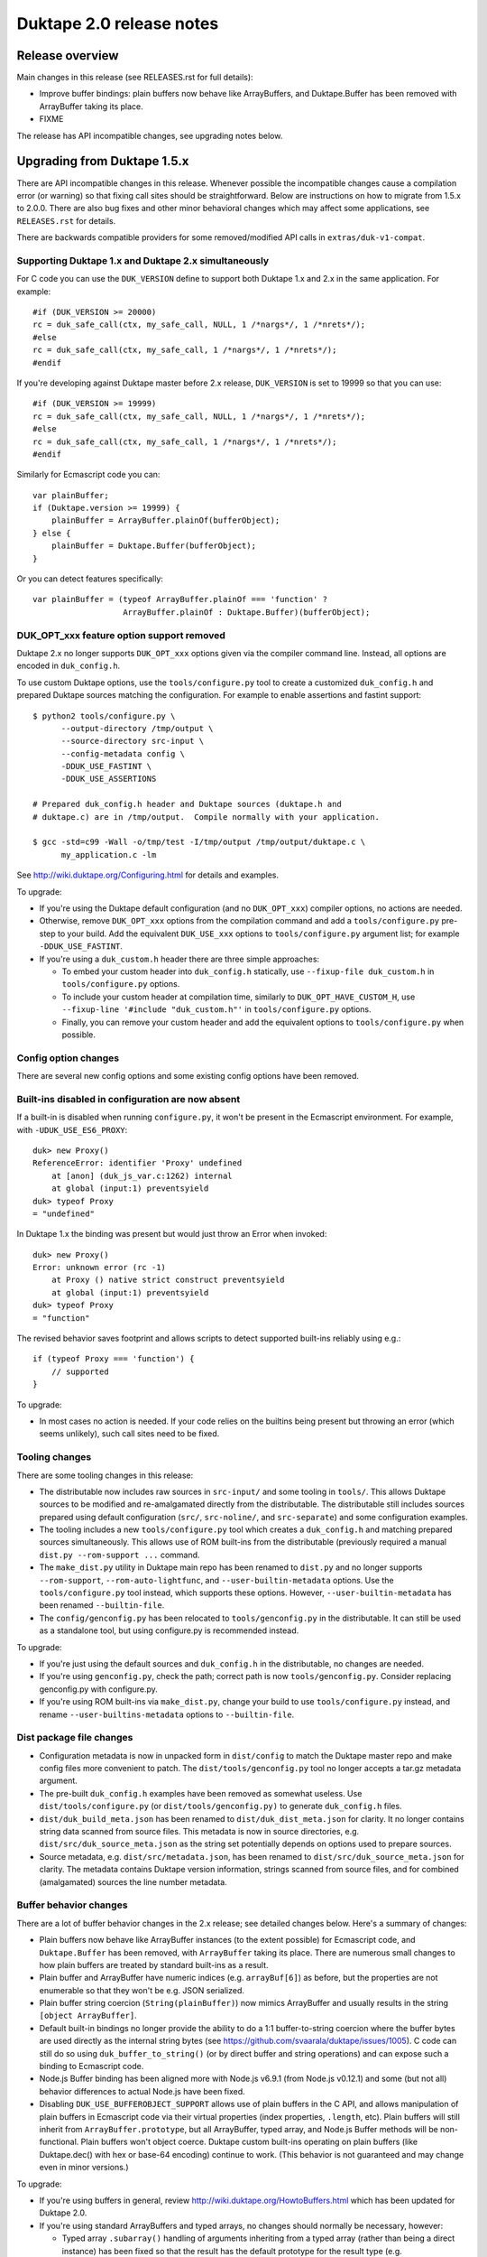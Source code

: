 =========================
Duktape 2.0 release notes
=========================

Release overview
================

Main changes in this release (see RELEASES.rst for full details):

* Improve buffer bindings: plain buffers now behave like ArrayBuffers,
  and Duktape.Buffer has been removed with ArrayBuffer taking its place.

* FIXME

The release has API incompatible changes, see upgrading notes below.

Upgrading from Duktape 1.5.x
============================

There are API incompatible changes in this release.  Whenever possible the
incompatible changes cause a compilation error (or warning) so that fixing
call sites should be straightforward.  Below are instructions on how to
migrate from 1.5.x to 2.0.0.  There are also bug fixes and other minor
behavioral changes which may affect some applications, see ``RELEASES.rst``
for details.

There are backwards compatible providers for some removed/modified API calls
in ``extras/duk-v1-compat``.

Supporting Duktape 1.x and Duktape 2.x simultaneously
-----------------------------------------------------

For C code you can use the ``DUK_VERSION`` define to support both Duktape 1.x
and 2.x in the same application.  For example::

    #if (DUK_VERSION >= 20000)
    rc = duk_safe_call(ctx, my_safe_call, NULL, 1 /*nargs*/, 1 /*nrets*/);
    #else
    rc = duk_safe_call(ctx, my_safe_call, 1 /*nargs*/, 1 /*nrets*/);
    #endif

If you're developing against Duktape master before 2.x release, ``DUK_VERSION``
is set to 19999 so that you can use::

    #if (DUK_VERSION >= 19999)
    rc = duk_safe_call(ctx, my_safe_call, NULL, 1 /*nargs*/, 1 /*nrets*/);
    #else
    rc = duk_safe_call(ctx, my_safe_call, 1 /*nargs*/, 1 /*nrets*/);
    #endif

Similarly for Ecmascript code you can::

    var plainBuffer;
    if (Duktape.version >= 19999) {
        plainBuffer = ArrayBuffer.plainOf(bufferObject);
    } else {
        plainBuffer = Duktape.Buffer(bufferObject);
    }

Or you can detect features specifically::

    var plainBuffer = (typeof ArrayBuffer.plainOf === 'function' ?
                       ArrayBuffer.plainOf : Duktape.Buffer)(bufferObject);

DUK_OPT_xxx feature option support removed
------------------------------------------

Duktape 2.x no longer supports ``DUK_OPT_xxx`` options given via the compiler
command line.  Instead, all options are encoded in ``duk_config.h``.

To use custom Duktape options, use the ``tools/configure.py`` tool to create
a customized ``duk_config.h`` and prepared Duktape sources matching the
configuration.  For example to enable assertions and fastint support::

    $ python2 tools/configure.py \
          --output-directory /tmp/output \
          --source-directory src-input \
          --config-metadata config \
          -DDUK_USE_FASTINT \
          -DDUK_USE_ASSERTIONS

    # Prepared duk_config.h header and Duktape sources (duktape.h and
    # duktape.c) are in /tmp/output.  Compile normally with your application.

    $ gcc -std=c99 -Wall -o/tmp/test -I/tmp/output /tmp/output/duktape.c \
          my_application.c -lm

See http://wiki.duktape.org/Configuring.html for details and examples.

To upgrade:

* If you're using the Duktape default configuration (and no ``DUK_OPT_xxx``)
  compiler options, no actions are needed.

* Otherwise, remove ``DUK_OPT_xxx`` options from the compilation command and
  add a ``tools/configure.py`` pre-step to your build.  Add the equivalent
  ``DUK_USE_xxx`` options to ``tools/configure.py`` argument list; for example
  ``-DDUK_USE_FASTINT``.

* If you're using a ``duk_custom.h`` header there are three simple approaches:

  - To embed your custom header into ``duk_config.h`` statically, use
    ``--fixup-file duk_custom.h`` in ``tools/configure.py`` options.

  - To include your custom header at compilation time, similarly to
    ``DUK_OPT_HAVE_CUSTOM_H``, use ``--fixup-line '#include "duk_custom.h"'``
    in ``tools/configure.py`` options.

  - Finally, you can remove your custom header and add the equivalent options
    to ``tools/configure.py`` when possible.

Config option changes
---------------------

There are several new config options and some existing config options have
been removed.

Built-ins disabled in configuration are now absent
--------------------------------------------------

If a built-in is disabled when running ``configure.py``, it won't be present
in the Ecmascript environment.  For example, with ``-UDUK_USE_ES6_PROXY``::

    duk> new Proxy()
    ReferenceError: identifier 'Proxy' undefined
        at [anon] (duk_js_var.c:1262) internal
        at global (input:1) preventsyield
    duk> typeof Proxy
    = "undefined"

In Duktape 1.x the binding was present but would just throw an Error when
invoked::

    duk> new Proxy()
    Error: unknown error (rc -1)
        at Proxy () native strict construct preventsyield
        at global (input:1) preventsyield
    duk> typeof Proxy
    = "function"

The revised behavior saves footprint and allows scripts to detect
supported built-ins reliably using e.g.::

    if (typeof Proxy === 'function') {
        // supported
    }

To upgrade:

* In most cases no action is needed.  If your code relies on the builtins
  being present but throwing an error (which seems unlikely), such call
  sites need to be fixed.

Tooling changes
---------------

There are some tooling changes in this release:

* The distributable now includes raw sources in ``src-input/`` and some
  tooling in ``tools/``.  This allows Duktape sources to be modified and
  re-amalgamated directly from the distributable.  The distributable still
  includes sources prepared using default configuration (``src/``,
  ``src-noline/``, and ``src-separate``) and some configuration examples.

* The tooling includes a new ``tools/configure.py`` tool which creates
  a ``duk_config.h`` and matching prepared sources simultaneously.  This
  allows use of ROM built-ins from the distributable (previously required a
  manual ``dist.py --rom-support ...`` command.

* The ``make_dist.py`` utility in Duktape main repo has been renamed to
  ``dist.py`` and no longer supports ``--rom-support``,
  ``--rom-auto-lightfunc``, and ``--user-builtin-metadata`` options.  Use
  the  ``tools/configure.py`` tool instead, which supports these options.
  However, ``--user-builtin-metadata`` has been renamed ``--builtin-file``.

* The ``config/genconfig.py`` has been relocated to ``tools/genconfig.py`` in
  the distributable.  It can still be used as a standalone tool, but using
  configure.py is recommended instead.

To upgrade:

* If you're just using the default sources and ``duk_config.h`` in the
  distributable, no changes are needed.

* If you're using ``genconfig.py``, check the path; correct path is now
  ``tools/genconfig.py``.  Consider replacing genconfig.py with configure.py.

* If you're using ROM built-ins via ``make_dist.py``, change your build to
  use ``tools/configure.py`` instead, and rename ``--user-builtins-metadata``
  options to ``--builtin-file``.

Dist package file changes
-------------------------

* Configuration metadata is now in unpacked form in ``dist/config`` to match
  the Duktape master repo and make config files more convenient to patch.
  The ``dist/tools/genconfig.py`` tool no longer accepts a tar.gz metadata
  argument.

* The pre-built ``duk_config.h`` examples have been removed as somewhat
  useless.  Use ``dist/tools/configure.py`` (or ``dist/tools/genconfig.py)``
  to generate ``duk_config.h`` files.

* ``dist/duk_build_meta.json`` has been renamed to ``dist/duk_dist_meta.json``
  for clarity.  It no longer contains string data scanned from source files.
  This metadata is now in source directories, e.g.
  ``dist/src/duk_source_meta.json`` as the string set potentially depends
  on options used to prepare sources.

* Source metadata, e.g. ``dist/src/metadata.json``, has been renamed to
  ``dist/src/duk_source_meta.json`` for clarity.  The metadata contains
  Duktape version information, strings scanned from source files, and for
  combined (amalgamated) sources the line number metadata.

Buffer behavior changes
-----------------------

There are a lot of buffer behavior changes in the 2.x release; see detailed
changes below.  Here's a summary of changes:

* Plain buffers now behave like ArrayBuffer instances (to the extent possible)
  for Ecmascript code, and ``Duktape.Buffer`` has been removed, with
  ``ArrayBuffer`` taking its place.  There are numerous small changes to how
  plain buffers are treated by standard built-ins as a result.

* Plain buffer and ArrayBuffer have numeric indices (e.g. ``arrayBuf[6]``) as
  before, but the properties are not enumerable so that they won't be e.g.
  JSON serialized.

* Plain buffer string coercion (``String(plainBuffer)``) now mimics ArrayBuffer
  and usually results in the string ``[object ArrayBuffer]``.

* Default built-in bindings no longer provide the ability to do a 1:1
  buffer-to-string coercion where the buffer bytes are used directly as the
  internal string bytes (see https://github.com/svaarala/duktape/issues/1005).
  C code can still do so using ``duk_buffer_to_string()`` (or by direct buffer
  and string operations) and can expose such a binding to Ecmascript code.

* Node.js Buffer binding has been aligned more with Node.js v6.9.1 (from
  Node.js v0.12.1) and some (but not all) behavior differences to actual
  Node.js have been fixed.

* Disabling ``DUK_USE_BUFFEROBJECT_SUPPORT`` allows use of plain buffers in
  the C API, and allows manipulation of plain buffers in Ecmascript code via
  their virtual properties (index properties, ``.length``, etc).  Plain buffers
  will still inherit from ``ArrayBuffer.prototype``, but all ArrayBuffer, typed
  array, and Node.js Buffer methods will be non-functional.  Plain buffers
  won't object coerce.  Duktape custom built-ins operating on plain buffers
  (like Duktape.dec() with hex or base-64 encoding) continue to work.  (This
  behavior is not guaranteed and may change even in minor versions.)

To upgrade:

* If you're using buffers in general, review http://wiki.duktape.org/HowtoBuffers.html
  which has been updated for Duktape 2.0.

* If you're using standard ArrayBuffers and typed arrays, no changes should
  normally be necessary, however:

  - Typed array ``.subarray()`` handling of arguments inheriting from a typed
    array (rather than being a direct instance) has been fixed so that the result
    has the default prototype for the result type (e.g. ``Uint8Array.prototype``)
    rather than being copied from the argument.

* If you're using the Node.js Buffer binding, review the following:

  - Node.js Buffer ``.slice()`` handling of arguments inheriting from a Buffer
    (rather than being a direct instance) has been fixed so that the result has
    the default prototype (``Buffer.prototype``) rather than being copied from
    the argument.

  - Node.js Buffer ``.concat()`` always returns a buffer copy, even for a
    one-element input array which had special handling in Node.js v0.12.1.

  - Node.hs Buffer.prototype ``.toString()`` now decodes the input buffer
    using UTF-8, emitting replacement characters for invalid UTF-8 sequences.

  - Review Buffer code for Node.js Buffer changes between Node.js versions
    v0.12.1 and v6.9.1 in general.

* If you're using plain buffers, review their usage especially in Ecmascript
  code.

  - One important change is that ``String(plainBuffer)`` and ``duk_to_string()``
    for a buffer does not work as before, use new ``duk_buffer_to_string()``
    C API call instead.  There's no equivalent function for the default
    Ecmascript built-ins.

  - Another important change is that plain buffers, like ArrayBuffer objects,
    boolean coerce to ``true`` regardless of buffer size (zero or larger) and
    contents.

* If you're using ``Duktape.Buffer``, the following new built-ins replace its
  functionality (and more):

  - ``ArrayBuffer.allocPlain()``: to allocate a new (fixed) plain buffer

  - ``ArrayBuffer.plainOf()``: to get the underlying plain buffer of any
    buffer object (without making a copy)

Some detailed changes (see ``tests/ecmascript/test-dev-plain-buffer.js)`` for
even more detail):

* ``typeof plainBuffer`` is now ``object`` instead of ``buffer``.

- ``plainBuffer instanceof ArrayBuffer`` is true.

* Plain buffer Object.prototype.toString() now usually (assuming no overridden
  .toString()) yields ``[object ArrayBuffer]`` instead of ``[object Buffer]``.

* Plain buffer inherits from ArrayBuffer.prototype instead of
  Duktape.Buffer.prototype.

* For a plain buffer ``duk_to_string()`` no longer creates a string with the
  same underlying bytes, but results in ``[object ArrayBuffer]`` instead
  (unless ``.toString()`` or ``.valueOf()`` has been overridden); in
  particular, using a plain buffer as an object property key is misleading
  as ``obj[buf]`` is (usually) equivalent to ``obj['[object ArrayBuffer]']``.
  ``duk_to_buffer()`` for a string still results in a plain buffer with the
  same underlying bytes as before.

* A new ``duk_buffer_to_string()`` API call converts any buffer value to a
  string with the same underlying bytes as in the buffer (like
  ``duk_to_string()`` did in Duktape 1.x).  Ecmascript built-ins no longer
  have this ability directly.

* ``duk_to_boolean()`` for plain buffer: always true, even if buffer is zero
  length.

* ``duk_to_primitive()`` for plain buffer: plain buffer now not considered a
  primitive value (same as for a full ArrayBuffer object) and usually coerces
  to the string ``[object ArrayBuffer]``.

* ``duk_is_primitive()`` for a plain buffer is now false to match how
  ``duk_to_primitive()`` deals with plain buffers (i.e. coerces them rather
  than returning them as is).

* When a plain buffer is used as the "this" binding of a function call, it is
  ToObject() coerced to an actual ArrayBuffer if the call target is non-strict.
  This mimics what happens to e.g. plain strings.  Lightfuncs have also been
  revised to behave the same way (in Duktape 1.x they would not be ToObject()
  coerced in this situation).

* ``new ArrayBuffer(plainBuffer)`` no longer creates a new ArrayBuffer with
  the same underlying plain buffer; instead, the plain buffer gets coerced to
  zero and creates a zero-length ArrayBuffer.  This matches how an ArrayBuffer
  argument is handled in ``new ArrayBuffer()``.

- ``new Buffer(plainBuffer)`` no longer special cases plain buffer and gets
  treated like an ArrayBuffer: a fresh Buffer with matching ``.length`` is
  created and index elements are copied into the result buffer (in effect
  making an actual buffer copy).

  * XXX: This will most likely change with Node.js Buffer binding version
    update, as Node.js Buffer constructor also recognizes ArrayBuffers now.

- ``ArrayBuffer.isView(nodejsBuffer)`` is now true to reflect the fact that
  Node.js Buffers are Uint8Arrays in newer Node.js versions.

* ``new Uint32Array(plainBuffer)`` and other typed array constructors coerce
  the argument plain buffer into an ArrayBuffer instance which is then used
  as the result ``.buffer``.  The coerced ArrayBuffer shares the same
  underlying plain buffer (storage).

  * XXX: This may still change.

* ``new DataView(plainBuffer)`` is now accepted (Duktape 1.x would reject with
  TypeError) and gets treated like for typed arrays: the plain buffer is coerced
  into an ArrayBuffer with the same underlying plain buffer (storage).

* ``ArrayBuffer.prototype.slice()`` accepts a plain buffer and the resulting slice
  (which is a copy) is also a plain buffer.

* ``typedarray.prototype.subarray()`` accepts a plain buffer and the resulting slice
  is an ArrayBuffer because plain buffers cannot represent a view offset/length.
  (This could arguably also be a Uint8Array because ES6 doesn't recognize
  ArrayBuffers which have a view offset.  However, as custom behavior, .subarray()
  also returns an ArrayBuffer when called with an ArrayBuffer instance, so the
  current plain buffer behavior is consistent with that.)

* Node.js ``Buffer.prototype.slice()`` accepts a plain buffer and the result is a
  Node.js Buffer (which itself is a special Uint8Array instance).

* ``plainBuffer.valueOf()`` ordinarily backed by ``Object.prototype.valueOf()``
  returns `Object(plainBuffer)`, i.e. converts plain buffer to an actual ArrayBuffer.
  This matches normal ``Object.prototype.valueOf()`` behavior, e.g. plain string is
  coerced into a String object.

- ``JSON.stringify()`` now recognizes plain buffers like ArrayBuffer instances;
  the result is typically ``{}`` without a ``.toJSON()`` implementation.

  * XXX: JX/JC treatment may still change.

* ``Object.freeze()`` not allowed for plain buffers or buffer objects (Duktape
  1.x allowed silently) because array index elements cannot be made non-writable.
  This is an internal limitation and failing with a TypeError signals this to the
  caller (and matches how e.g. V8 handles ``Object.freeze(new Uint8Array(4))``).

- Typed array ``.subarray()`` and Node.js Buffer ``.slice()`` result internal
  prototype is now set to the default prototype of the result type (e.g. initial
  value of ``Uint8Array.prototype`` if the input is an Uint8Array) rather than
  being copied from the argument.

* Node.js ``Buffer`` and ``Buffer.prototype`` methods now accept plain buffers.

  * XXX: this (and other buffer mixing) may still change.

Pointer behavior changes
------------------------

There are very minor changes to pointer value behavior:

* ``plainPointer instanceof Duktape.Pointer`` now evaluates to ``true``
  (``false`` in Duktape 1.x).

To upgrade:

* If you're using pointer values in Ecmascript code, check pointer handling.

Lightfunc behavior changes
--------------------------

There are very minor changes to lightfunc value behavior:

* ``duk_is_primitive()`` now returns false for lightfuncs; this is more in
  line with how lightfuncs behave in Ecmascript ToPrimitive() coercion and
  matches how plain buffers work in Duktape 2.x.

* ``[[DefaultValue]]`` coercion now considers lightfuncs non-primitive
  (previously considered primitive and thus accepted as ``[[DefaultValue]]``
  result).

* When a lightfunc is used as the "this" binding of a function call, it is
  ToObject() coerced to a full function when the call target is non-strict.
  Duktape 1.x would not coerce the lightfunc to an object in this situation;
  the change was made to match plain buffer behavior.  Note that because
  lightfuncs themselves are considered strict functions, this only happens
  when the call target is not a lightfunc but the "this" binding is.

To upgrade:

* If you're using lightfuncs, review their handling.

print() and alert() globals removed
-----------------------------------

The ``print()`` and ``alert()`` globals were removed because they depended on
stdout/stderr which is a portability issue on some platforms.  Further, even
if stdout/stderr is available, it's not always the appropriate place for debug
printouts, so it's cleaner if the application provides its own debug/console
logging functions.

To upgrade:

* If you don't use ``print()`` or ``alert()`` no action is needed; they simply
  won't be a part of the global object anymore.

* If a simple ``print()`` and/or ``alert()`` suffices, you can use something
  like this::

      static duk_ret_t my_print(duk_context *ctx) {
          duk_push_string(ctx, " ");
          duk_insert(ctx, 0);
          duk_join(ctx, duk_get_top(ctx) - 1);
          fprintf(stdout, "%s\n", duk_to_string(ctx, -1));  /* 'stderr' for alert() */
          fflush(stdout);  /* may or may not want to flush, depends on application */
          return 0;
      }

      /* And after Duktape heap creation (or after each new thread with a
       * fresh global environment):
       */

      duk_push_c_function(ctx, my_print, DUK_VARARGS);
      duk_put_global_string(ctx, "print");

* If you do need ``print()`` and/or ``alert()`` with the Duktape 1.x
  semantics you can include the following extra into your compilation:
  ``extras/print-alert``.

Built-in CommonJS module framework removed
------------------------------------------

The built-in CommonJS module loading framework consisting of ``require()``,
``Duktape.modSearch()`` and ``Duktape.modLoaded`` was removed; a module
framework isn't always needed, and when it is, it's difficult for a single
framework to match the very different use cases.

To upgrade:

* If you don't use the built-in module loading framework, no action is needed.

* If you do use the built-in module loading framework and want to continue
  using a module loader with Duktape 1.x semantics, you can include the
  following extra into your compilation: ``extras/module-duktape``.

* If you're upgrading, there are also other alternatives to module loading.
  For example, the ``extras/module-node`` module loader provides Node.js-like
  semantics with a more flexible module resolution and loading process.

Duktape.Logger, duk_log(), and duk_log_va() removed
---------------------------------------------------

The built-in logging framework consisting of ``Duktape.Logger``, ``duk_log()``,
and ``duk_log_va()`` were removed because they depended on stdout/stderr which
is a portability issue on some platforms.  The logging framework also didn't
always match user expectations: for some uses it was too simple (lacking e.g.
expressive backend configuration); for other uses it was too complex (too
high a ROM/RAM footprint for some embedded uses).  Sometimes an existing API
like ``console.log()`` was preferred while in other cases a platform specific
logging binding was more appropriate.

To upgrade:

* If you don't need ``Duktape.Logger`` or the C logging API calls, no action
  is needed.

* If you do need ``Duktape.Logger`` and/or the C logging API calls with
  Duktape 1.x semantics, you can include the following extra into your
  compilation: ``extras/logging``.

duk_safe_call() userdata
------------------------

There's a new userdata argument for ``duk_safe_call()``::

    /* Duktape 1.x */
    typedef duk_ret_t (*duk_safe_call_function) (duk_context *ctx);
    duk_int_t duk_safe_call(duk_context *ctx, duk_safe_call_function func, duk_idx_t nargs, duk_idx_t nrets);

    /* Duktape 2.x */
    typedef duk_ret_t (*duk_safe_call_function) (duk_context *ctx, void *udata);
    duk_int_t duk_safe_call(duk_context *ctx, duk_safe_call_function func, void *udata, duk_idx_t nargs, duk_idx_t nrets);

The additional userdata argument makes it easier to pass a C pointer to the
safe-called function without the need to push a pointer onto the value stack.
Multiple C values can be passed by packing them into a stack-allocated struct
and passing a pointer to the struct as the userdata.

To upgrade:

* Add a userdata argument to duk_safe_call() call sites.  If no relevant
  userdata exists, pass a NULL.

* Add a userdata argument to safe call targets.  If no relevant userdata
  exists, just ignore the argument.

* If a call site needs to support both Duktape 1.x and Duktape 2.x, use
  a DUK_VERSION preprocessor check::

      #if (DUK_VERSION >= 20000)
      duk_ret_t my_safe_call(duk_context *ctx, void *udata) {
      #else
      duk_ret_t my_safe_call(duk_context *ctx) {
      #endif
          /* Ignore 'udata'. */
      }

      /* ... */

      #if (DUK_VERSION >= 20000)
      rc = duk_safe_call(ctx, my_safe_call, NULL, 1 /*nargs*/, 1 /*nrets*/);
      #else
      rc = duk_safe_call(ctx, my_safe_call, 1 /*nargs*/, 1 /*nrets*/);
      #endif

Duktape specific error codes removed from API
---------------------------------------------

Duktape specific error codes were removed from the public API and from
internals.  These error codes were not very widely used, and they didn't
have an Ecmascript counterpart (for example, a ``DUK_ERR_API_ERROR`` mapped
to a plain ``Error`` object) which was confusing.  The removed error codes
and defines are:

* ``DUK_ERR_UNIMPLEMENTED_ERROR`` / ``DUK_RET_UNIMPLEMENTED_ERROR``

* ``DUK_ERR_UNSUPPORTED_ERROR`` / ``DUK_RET_UNSUPPORTED_ERROR``

* ``DUK_ERR_INTERNAL_ERROR`` / ``DUK_RET_INTERNAL_ERROR``

* ``DUK_ERR_ALLOC_ERROR`` / ``DUK_RET_ALLOC_ERROR``

* ``DUK_ERR_ASSERTION_ERROR`` / ``DUK_RET_ASSERTION_ERROR``

* ``DUK_ERR_API_ERROR`` / ``DUK_RET_API_ERROR``

* ``DUK_ERR_UNCAUGHT_ERROR`` / ``DUK_RET_UNCAUGHT_ERROR``

Duktape API related errors were also changed to map to either a ``TypeError``
or ``RangeError`` instead of a plain ``Error``:

* A ``RangeError`` is used when an argument is out of bounds; for example:
  a value stack index is out of bounds, pop count is too large, not enough
  value stack items for call argument count.

* A ``TypeError`` is used when a value has incorrect type, and is thrown by
  for example ``duk_require_boolean()``.  ``TypeError`` is also typically
  used when nothing else applies.

To upgrade:

* If you use the custom error codes (``DUK_ERR_INTERNAL_ERROR`` etc) in your
  code, convert to using standard error codes (``DUK_ERR_TYPE_ERROR``, etc).

* If you depend on API errors mapping to a plain ``Error``, revise such code
  to accept also ``TypeError`` or ``RangeError``.  (In general depending on a
  specific error type should be only be done when it's absolute necessary.)

duk_error(), duk_error_va(), duk_throw(), duk_fatal() have a return value
-------------------------------------------------------------------------

The prototype return value for these error throwers was changed from ``void``
to ``duk_ret_t`` which allows for idioms like::

    if (argvalue < 0) {
        return duk_error(ctx, DUK_ERR_TYPE_ERROR,
                         "invalid arg: %d", (int) argvalue);
    }

To upgrade:

* Without an explicit cast to ``(void) duk_error(...)`` you may get some new
  compiler warnings.  Fix by adding the void cast, or convert the call sites
  to use the ``return duk_error(...)`` idiom where applicable.

duk_dump_context_stdout() and duk_dump_context_stderr() removed
---------------------------------------------------------------

These two API calls were helpers based on ``duk_push_context_dump()`` which
would write the context dump directly to stdout/stderr.  Having a dependency
on stdout/stderr is a portability concern so the calls were removed in
Duktape 2.x.

To upgrade:

* Replace ``duk_dump_context_stdout()`` with an explicit call sequence like::

      duk_push_context_dump(ctx);
      printf("%s\n", duk_to_string(ctx, -1));
      duk_pop(ctx);

  Similarly for ``duk_dump_context_stderr()``.

* Alternatively, include extras/duk-v1-compat into your compilation to add back
  the removed API calls.

duk_to_defaultvalue() removed
-----------------------------

The ``duk_to_defaultvalue()`` API call was rather technical: it invoked the
internal ``[[DefaultValue]]`` algorithm which is used in ES5.1 as part of
the ToPrimitive() coercion (``duk_to_primitive()``).  ES6 no longer specifies
``[[DefaultValue]]`` which has been folded into ToPrimitive().  The API call
thus no longer makes much sense.

To upgrade:

* If you're using ``duk_to_defaultvalue()`` (which is unlikely), you can in
  most cases replace it with ``duk_to_primitive()``.  The main difference
  is that ``duk_to_primitive()`` accepts all argument types (returning
  those considered primitive as is) while ``duk_to_defaultvalue()`` rejects
  primitive value arguments.  See the ES5.1/ES6 specifications for exact
  differences between the two.

* Here's an example replacement.  Replace this::

      duk_to_defaultvalue(ctx, idx, hint);

  with::

      duk_require_type_mask(ctx, idx, DUK_TYPE_MASK_OBJECT |
                                      DUK_TYPE_MASK_BUFFER |
                                      DUK_TYPE_MASK_LIGHTFUNC);
      duk_to_primitive(ctx, idx, hint);

* Alternatively, include extras/duk-v1-compat into your compilation to add back
  the removed API call.

File I/O Duktape C API calls were removed
-----------------------------------------

Some platform don't have file I/O API calls (even ANSI), while on others they
are present but don't actually map to the file system (instead, a platform
specific API is used to access the actual file system).  Finally, there are
character encoding issues with ANSI C file I/O APIs e.g. on Windows, so that
the built-in file I/O support didn't always work as expected.

To improve portability, the following Duktape C API calls depending on
platform file I/O (fopen() etc) were removed (moved to extras):

* duk_push_string_file()

* duk_compile_file()

* duk_pcompile_file()

* duk_eval_file()

* duk_eval_file_noresult()

* duk_peval_file()

* duk_peval_file_noresult()

To upgrade:

* If you don't use these API calls, no action is needed.

* If you use these API calls you can e.g. implement a helper to push a file
  as a string (like ``duk_push_string_file()``) and then implement any needed
  compile/eval helpers based on that.

* Alternatively, you can include the following extra into your compilation:
  ``extras/duk-v1-compat``.  The extra provides Duktape 1.x compatible
  file-related API call bindings.

duk_debugger_attach() and duk_debugger_attach_custom() merged
-------------------------------------------------------------

The ``duk_debugger_attach_custom()`` API call in Duktape 1.x has been renamed
to ``duk_debugger_attach()`` to eliminate an unnecessary API call variant from
the public API.  The remaining debugger attach call always includes an
AppRequest callback argument.

To upgrade:

* ``duk_debugger_attach_custom()`` call sites: rename API call to
  ``duk_debugger_attach()``; no argument changes are needed.

* ``duk_debugger_attach()`` call sites: add a NULL ``request_cb`` callback
  argument.

* If a call site needs to support both Duktape 1.x and Duktape 2.x::

      /* Alternative #1: conditional call name. */
      #if (DUK_VERSION >= 20000)
          duk_debugger_attach(
      #else
          duk_debugger_attach_custom(
      #endif
              read_cb,
              write_cb,
              peek_cb,
              read_flush_cb,
              write_flush_cb,
              request_cb,  /* NULL OK if not necessary */
              detached_cb,
              udata);

      /* Alternative #2: conditional request_cb argument. */
          duk_debugger_attach(
              read_cb,
              write_cb,
              peek_cb,
              read_flush_cb,
              write_flush_cb,
      #if (DUK_VERSION >= 20000)
              request_cb,  /* NULL OK if not necessary */
      #endif
              detached_cb,
              udata);

Debug protocol version bumped from 1 to 2
-----------------------------------------

Because there are small incompatible changes in the debug protocol in this
release, the debug protocol version has been bumped from 1 to 2.  The version
is provided by the ``DUK_DEBUG_PROTOCOL_VERSION`` constant, and also appears
in the debug protocol version identification string.

To upgrade:

* Review the debug protocol changes and ensure debug client has corresponding
  changes.

* Update debug client code to support both versions 1 and 2, or version 2 only.

Debugger detached callback has a duk_context pointer argument
-------------------------------------------------------------

The debugger detached callback is allowed to immediately reattach the debugger
session.  However, the detached callback didn't have a ``duk_context *``
argument in Duktape 1.x so that the relevant context pointer needed to be passed
e.g. via the udata argument which is awkward.

In Duktape 2.x an explicit context argument was added::

    /* Duktape 1.x */
    typedef void (*duk_debug_detached_function) (void *udata);

    /* Duktape 2.x */
    typedef void (*duk_debug_detached_function) (duk_context *ctx, void *udata);

To upgrade:

* If you're using ``duk_debugger_attach()``, add an additional ``duk_context *``
  argument to the detached callback.

* If support for both Duktape 1.x and 2.x is desired, use::

      #if DUK_VERSION >= 20000
      void my_detached_cb(duk_context *ctx, void *udata) {
      #else
      void my_detached_cb(void *udata) {
      #end
          /* ... */
      }

Debugger command callstack index changes
----------------------------------------

Debug command callstack indexes have been made mandatory where appropriate to
simplify the protocol.  Affected commands are: GetVar, PutVar, GetLocals, and
Eval.

To upgrade:

* Review debug client handling of callstack indices when sending affected
  commands.

Debugger print/alert and logger forwarding removed
--------------------------------------------------

Forwarding of ``print()``, ``alert()``, and log writes, enabled using config
options ``DUK_USE_DEBUGGER_FWD_PRINTALERT`` and ``DUK_USE_DEBUGGER_FWD_LOGGING``,
was removed as part of removing the bindings themselves.  Also debugger
notifications Print (0x02), Alert (0x03), Log (0x04) were deprecated.

To upgrade:

* No changes are needed, but print/alert and logger notification support can
  be removed from a debug client.

* If you rely on print/alert or logger forwarding in your debugger setup, you
  can add custom print/alert or logger forwarding by implementing print/alert
  or logging yourself and using AppNotify (``duk_debugger_notify()``) to
  forward print/alert or logger text.

Debug print config options changed
----------------------------------

Debug print related config options were reworked as follows:

* Debug prints no longer automatically go to ``stderr``.  Instead, an
  application must define ``DUK_USE_DEBUG_WRITE()`` in ``duk_config.h``
  when ``DUK_USE_DEBUG`` is enabled.  The macro is called to write debug log
  lines; there's no default provider to avoid platform I/O dependencies.
  Using a user-provided macro removes a dependency on platform I/O and also
  allows debug logs to be filtered and redirected in whatever manner is most
  useful for the application.  Example provider::

      #define DUK_USE_DEBUG_WRITE(level,file,line,func,msg) do { \
              fprintf(stderr, "D%ld %s:%ld (%s): %s\n", \
                      (long) (level), (file), (long) (line), (func), (msg)); \
          } while (0)

  See http://wiki.duktape.org/HowtoDebugPrints.html for more information.

* Debug level options ``DUK_USE_DPRINT``, ``DUK_USE_DDPRINT``, and
  ``DUK_DDDPRINT`` were replaced with a single config option
  ``DUK_USE_DEBUG_LEVEL`` with a numeric value:

  - 0 is minimal logging (matches ``DUK_USE_DPRINT``)

  - 1 is verbose logging (matches ``DUK_USE_DDPRINT``)

  - 2 is very verbose logging (matches ``DUK_USE_DDDPRINT``)

To upgrade:

* If you're not using debug prints, no action is needed.

* If you're using debug prints:

  - Add a ``DUK_USE_DEBUG_WRITE()`` to your ``duk_config.h``.  By itself it
    won't enable debug prints so it's safe to add even when debug prints are
    disabled.

  - Convert debug level options from ``DUK_USE_{D,DD,DDD}PRINT`` to the
    equivalent ``DUK_USE_DEBUG_LEVEL`` (0, 1, or 2).

Internal duk_harray affects debugger array inspection
-----------------------------------------------------

Duktape 2.x introduces an internal ``duk_harray`` type to represent arrays.
The array ``.length`` property is no longer stored in the property table of
the array but is a C struct field in ``duk_harray`` and the property visible
to Ecmascript code is virtual.

As a result, array ``.length`` is not visible when inspecting ordinary array
properties using e.g. GetObjPropDesc or GetObjPropDescRange.  Instead, array
``.length`` is an artificial property ``"length"`` returned by GetHeapObjInfo.

To upgrade:

* If the debug client uses array ``.length`` for e.g. UI purposes, ensure
  the artificial property ``"length"`` is used instead.

Other debugger changes
----------------------

* Artificial properties renamed for consistency with internal renaming:

  - ``compiledfunction`` -> ``compfunc``

  - ``nativefunction`` -> ``natfunc``

  - ``bufferobject`` -> ``bufobj``

  - ``bound`` -> ``boundfunc``

Fatal error and panic handling reworked
---------------------------------------

The following changes were made to fatal error and panic handling:

* Fatal error function signature was simplied from::

      /* Duktape 1.x */
      void func(duk_context *ctx, duk_errcode_t code, const char *msg);

  to::

      /* Duktape 2.x */
      void func(void *udata, const char *msg);

  where the ``udata`` argument is the userdata argument given in heap creation.

* ``duk_fatal()`` error code argument was removed to match the signature
  change.

* The entire concept of "panic errors" was removed and replaced with calls to
  the fatal error mechanism.  There's a user-registered (optional) fatal error
  handler in heap creation, and a built-in default fatal error handler which
  is called if user code doesn't provide a fatal error handler.

  Some fatal errors, currently assertion failures, happen without a Duktape
  heap/thread context so that a user-registered handler cannot be called
  (there's no heap reference to look it up).  For these errors the default
  fatal error handler is always called, with the userdata argument as ``NULL``.
  The default fatal error handler can be replaced by editing ``duk_config.h``.

To upgrade:

* If you're not providing a fatal error handler nor using a custom panic
  handler, no action is needed -- however, providing a fatal error handler
  in heap creation is **strongly recommended**, see
  http://wiki.duktape.org/HowtoFatalErrors.html for instructions.

  The default fatal error handler will by default cause an intentional
  segfault; to improve this behavior define ``DUK_USE_FATAL_HANDLER()``
  in your ``duk_config.h``.

* If you have a fatal error handler, update its signature::

      /* Duktape 1.x */
      void my_fatal(duk_context *ctx, duk_errcode_t error_code, const char *msg) {
          /* ... */
      }

      /* Duktape 2.x */
      void my_fatal(void *udata, const char *msg) {
          /* ... */
      }

* If you're using ``duk_fatal()`` API calls, remove the error code argument::

      /* Duktape 1.x */
      duk_fatal(ctx, DUK_ERR_INTERNAL_ERROR, "assumption failed");

      /* Duktape 2.x */
      duk_fatal(ctx, "assumption failed");

* If you have a custom panic handler in your ``duk_config.h``, convert it to
  a default fatal error handler, also provided by ``duk_config.h``.  Both
  Duktape 1.x panic handler and Duktape 2.x default fatal error handler apply
  to all Duktape heaps (rather than a specific Duktape heap).

InitJS support removed
----------------------

Both Duktape InitJS (``DUK_USE_BUILTIN_INITJS``) and user InitJS
(``DUK_USE_USER_INITJS``) were removed.  Duktape built-in InitJS is no
longer needed (and was never used for very much).  User InitJS was rarely
used and it's not a full solution because custom environment initialization
may also involve native initialization code which isn't supported by the
mechanism.

To upgrade:

* Duktape built-in InitJS removal requires no user code changes.

* If you're using the user InitJS option, call sites need to be modified to
  run the init code explicitly on heap/thread creation.

Enumeration order changes
-------------------------

Enumeration order for ``Object.getOwnPropertyNames()`` has been changed to
match ES6/ES7 ``[[OwnPropertyKeys]]`` enumeration order, which is:

* Array indices in ascending order

* Normal (non-array-index) property keys in insertion order

* Symbols in insertion order

While not required by ES6/ES7, the same enumeration order is also used in
Duktape 2.x for ``for-in``, ``Object.keys()``, and ``duk_enum()``.  A related
change is that ``duk_enum()`` flags ``DUK_ENUM_ARRAY_INDICES_ONLY`` and
``DUK_ENUM_SORT_ARRAY_INDICES`` can now be used independently.

The revised enumeration order makes enumeration behavior more predictable
and matches other modern engines.  In particular, sparse arrays (arrays
without an internal array part) now enumerate identically to dense arrays.

To upgrade:

* Check application code for enumeration assumptions.

Other incompatible changes
--------------------------

* Normal and constructor function call argument limit is now 255, down from
  the previous 511.

* If a user function is called using the identifier 'eval', such a call won't
  get tailcall optimized even if otherwise possible.

* ``duk_gc()`` no longer accepts a NULL context pointer for consistence with
  other API calls.  A NULL pointer not causes memory unsafe behavior, as with
  all other API calls.

* ``duk_def_prop()`` now ToString() coerces its argument rather than requiring
  the key to be a string.  This allows e.g. numbers to be used as property
  keys.

* ``duk_char_code_at()`` and ``String.charCodeAt()`` now return 0xFFFD (Unicode
  replacement character) if the string cannot be decoded as extended UTF-8,
  previously an error was thrown.  This situation never occurs for standard
  Ecmascript strings or valid UTF-8 strings.

* Legacy octal literal handling has been improved to match more closely with
  ES6 Annex B.  Octal look-alike decimal literals like "0778" and "0778.123"
  are now allowed.

* Legacy octal escape handling in string literals has been improved to match
  more closely with ES6 Annex B and other engines: "\078" is not accepted and
  is the same as "\u00078", "\8" and "\9" are accepted as literal "8" and "9"
  (even in strict mode).

* The NetBSD pow() workaround option ``DUK_USE_POW_NETBSD_WORKAROUND`` has been
  generalized and renamed to ``DUK_USE_POW_WORKAROUNDS``.

* When using a Proxy as a for-in target the "ownKeys" trap is invoked instead
  of the "enumerate" trap in ES7.  Duktape now follows this behavior.  The
  "enumerate" trap has been obsoleted.  Key enumerability is also now checked
  when "ownKeys" trap is used in Object.keys() and for-in.

* Bound function internal prototype is copied from the target function to match
  ES6 requirements; in ES5 (and Duktape 1.x) bound function internal prototype
  is always set to Function.prototype.

* Function.prototype.toString() output has been changed to match ES6
  requirements.  For example ``function foo() {"ecmascript"}`` is now
  ``function foo() { [ecmascript code] }``.

* Function ``.name`` and ``.length`` properties are now non-writable,
  non-enumerable, but configurable, to match revised ES6 semantics.  Previously
  the properties were also non-configurable.

* Function ``.fileName`` property is now non-writable, non-enumerable, and
  configurable.  Previously it was writable, non-enumerable, and configurable.
  While this is not required by ES6 (as the property is non-standard), it has
  been aligned with ``.name``.  Direct assignment to the property will be
  rejected, but you can set it using e.g.
  ``Object.defineProperty(func, 'fileName', { value: 'myFilename.js' });``.

* Error instance ``.fileName`` and ``.lineNumber`` property attributes are
  also non-writable, non-enumerable, but configurable.  This only matters when
  tracebacks are disabled and concrete properties are used instead of the
  inherited accessors.

* Object constructor methods like Object.keys(), Object.freeze(), etc now
  follow more lenient ES6 coercion semantics: non-object arguments are either
  coerced to objects or treated like non-extensible objects with no own
  properties.

* Duktape.info() now returns an object rather than an array.  The object has
  named properties like ``.type`` and ``.enext`` for the internal fields which
  is easier to version and work with.  The names of the properties are not
  under version guarantees and may change in an incompatible fashion in even a
  minor release.

* Memory management without mark-and-sweep is no longer supported; relying on
  only refcounting was error prone because reference cycles or debugger use
  could result in leaked garbage that would only get collected on heap
  destruction.

Known issues
============

FIXME.

Raw issues from test runs
=========================

API tests
---------

FIXME.

Ecmascript tests
----------------

FIXME.

test262
-------

FIXME.
